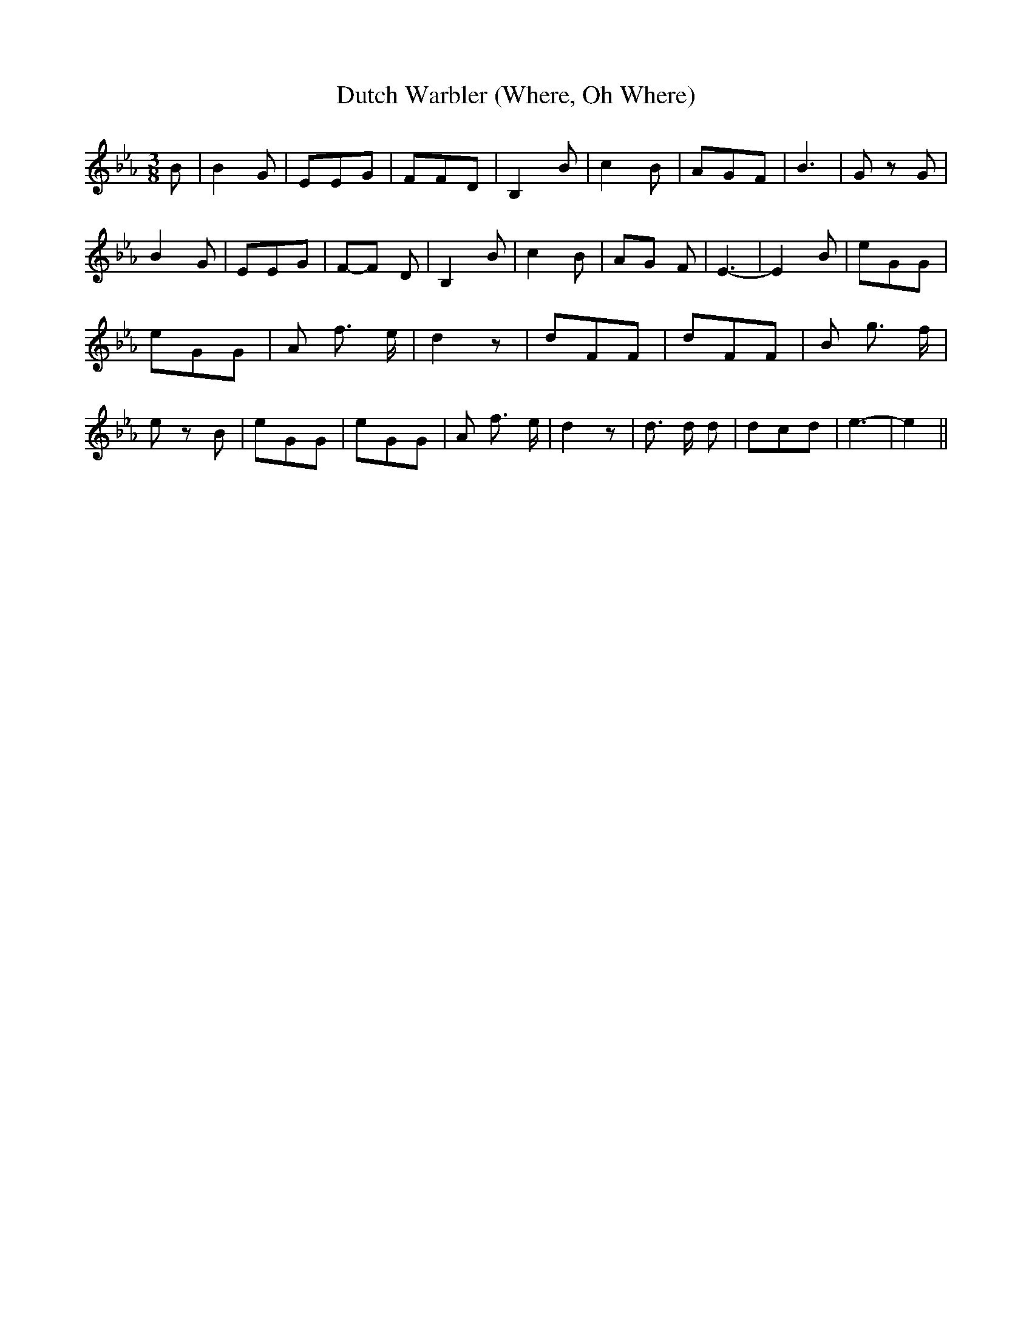 % Generated more or less automatically by swtoabc by Erich Rickheit KSC
X:1
T:Dutch Warbler (Where, Oh Where)
M:3/8
L:1/8
K:Eb
 B| B2 G| EEG| FFD| B,2 B| c2 B| AGF| B3-| G z G| B2 G| EEG|F-F D|\
 B,2 B| c2 B|A-G F| E3-| E2 B| eGG| eGG| A f3/2 e/2| d2 z| dFF| dFF|\
 B g3/2 f/2| e z B| eGG| eGG| A f3/2 e/2| d2 z| d3/2 d/2 d| dcd| e3-|\
 e2||

